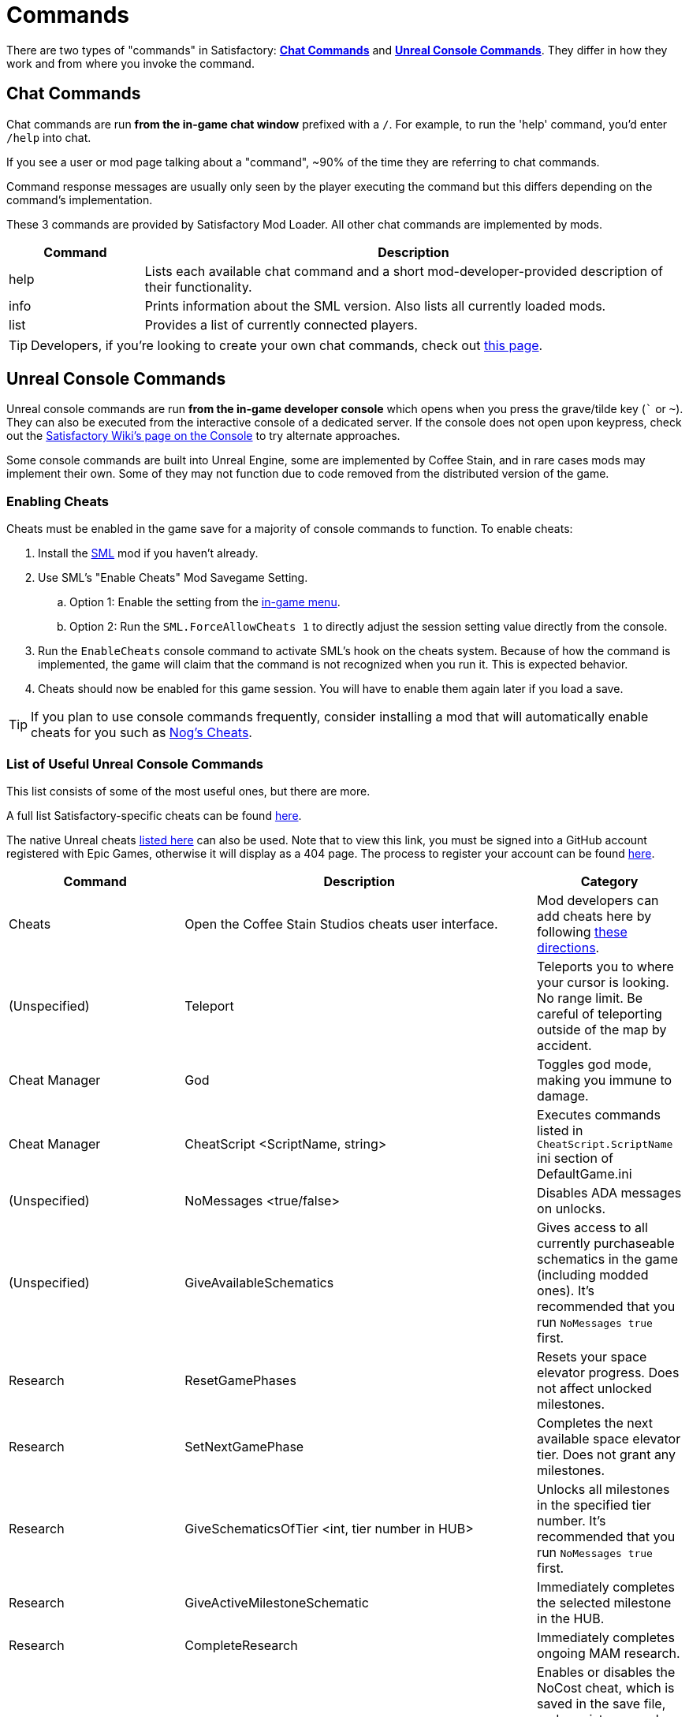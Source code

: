 = Commands

There are two types of "commands" in Satisfactory:
link:#ChatCommands[*Chat Commands*]
and link:#ConsoleCommands[*Unreal Console Commands*].
They differ in how they work and from where you invoke the command.

[id="ChatCommands"]
== Chat Commands

Chat commands are run *from the in-game chat window* prefixed with a `/`.
For example, to run the 'help' command, you'd enter `/help` into chat.

If you see a user or mod page talking about a "command",
~90% of the time they are referring to chat commands.

Command response messages are usually only seen by the player executing the command
but this differs depending on the command's implementation.

These 3 commands are provided by Satisfactory Mod Loader.
All other chat commands are implemented by mods.

[cols="1,4a"]
|===
|Command |Description

|help
|Lists each available chat command and a short mod-developer-provided description of their functionality.

|info
|Prints information about the SML version.
Also lists all currently loaded mods.

|list
|Provides a list of currently connected players.
|===

[TIP]
====
Developers, if you're looking to create your own chat commands, check out
xref:Development/ModLoader/ChatCommands.adoc[this page].
====

[id="ConsoleCommands"]
== Unreal Console Commands

Unreal console commands are run *from the in-game developer console*
which opens when you press the grave/tilde key (``` or `~`).
They can also be executed from the interactive console of a dedicated server.
If the console does not open upon keypress, check out the
https://satisfactory.wiki.gg/wiki/Console#Accessing[Satisfactory Wiki's page on the Console]
to try alternate approaches.

Some console commands are built into Unreal Engine,
some are implemented by Coffee Stain,
and in rare cases mods may implement their own.
Some of they may not function due to code removed from the distributed version of the game.

[id="EnableCheats"]
=== Enabling Cheats

Cheats must be enabled in the game save for a majority of console commands to function.
To enable cheats:

1. Install the link:https://ficsit.app/mod/SML[SML] mod if you haven't already.
2. Use SML's "Enable Cheats" Mod Savegame Setting.
.. Option 1: Enable the setting from the xref:ForUsers/ConfiguringMods.adoc#_mod_savegame_settings[in-game menu].
.. Option 2: Run the `SML.ForceAllowCheats 1` to directly adjust the session setting value directly from the console.
3. Run the `EnableCheats` console command to activate SML's hook on the cheats system.
Because of how the command is implemented, the game will claim that the command is not recognized when you run it.
This is expected behavior.
4. Cheats should now be enabled for this game session.
You will have to enable them again later if you load a save.

[TIP]
====
If you plan to use console commands frequently,
consider installing a mod that will automatically enable cheats for you such as
https://ficsit.app/mod/NogsCheats[Nog's Cheats].
====

=== List of Useful Unreal Console Commands

This list consists of some of the most useful ones, but there are more.

A full list Satisfactory-specific cheats can be found
https://github.com/satisfactorymodding/SatisfactoryModLoader/blob/master/Source/FactoryGame/Public/FGCheatManager.h[here].

The native Unreal cheats
https://github.com/satisfactorymodding/UnrealEngine/blob/5.2.3-CSS/Engine/Source/Runtime/Engine/Classes/GameFramework/CheatManager.h[listed here]
can also be used.
Note that to view this link,
you must be signed into a GitHub account registered with Epic Games,
otherwise it will display as a 404 page.
The process to register your account can be found
xref:Development/BeginnersGuide/dependencies.adoc#CustomEngine[here].

[cols="2,4a,1"]
|===
|Command |Description |Category

|Cheats
| Open the Coffee Stain Studios cheats user interface.
| Mod developers can add cheats here by following xref:Development/Satisfactory/CheatBoard.adoc[these directions].
| (Unspecified)

// From UE CheatManager

|Teleport
| Teleports you to where your cursor is looking.
No range limit.
Be careful of teleporting outside of the map by accident.
| Cheat Manager

|God
| Toggles god mode, making you immune to damage.
| Cheat Manager

|CheatScript <ScriptName, string>
| Executes commands listed in `CheatScript.ScriptName` ini section of DefaultGame.ini
| (Unspecified)

// From FGCheatManager

|NoMessages <true/false>
| Disables ADA messages on unlocks.
| (Unspecified)

|GiveAvailableSchematics 
| Gives access to all currently purchaseable schematics in the game (including modded ones).
It's recommended that you run `NoMessages true` first.
| Research

|ResetGamePhases
| Resets your space elevator progress.
Does not affect unlocked milestones.
| Research

|SetNextGamePhase
| Completes the next available space elevator tier.
Does not grant any milestones.
| Research

|GiveSchematicsOfTier <int, tier number in HUB>
| Unlocks all milestones in the specified tier number.
It's recommended that you run `NoMessages true` first.
| Research

|GiveActiveMilestoneSchematic
| Immediately completes the selected milestone in the HUB.
| Research

|CompleteResearch 
| Immediately completes ongoing MAM research.
| (Unspecified)

|NoCost <true/false>
| Enables or disables the NoCost cheat,
which is saved in the save file,
and persists even when mods are uninstalled.
When enabled, no items are required to build things with the build gun.
Crafting stations still require ingredients.
| Resources

|NoPower <true/false>
| Enables or disables the NoPower cheat,
which is saved in the save file,
and persists even when mods are uninstalled.
When enabled, buildings still require a power connection,
but they require no electricity to run.
Vehicles also do not require fuel.
| Resources

|TurboProductionMode <true/false>
| When enabled, all items craft instantly in the workbench and workshop.
Buildings are unaffected.
| World/Time

|GiveItemStacks <Blueprint Path> <Number of Stacks>
| Adds a number of full stacks of an item to the player's inventory.
If the inventory isn't big enough to hold it all,
extra slots will be granted as well.
You can find an item's Blueprint Path on the
https://satisfactory.wiki.gg/[Satisfactory Wiki],
finding the content on a
https://github.com/Goz3rr/SatisfactorySaveEditor/tree/master/Reference%20Materials[reference list], or via searching around for it in
xref:Development/ExtractGameFiles.adoc#FModel[FModel].
You can also use it to give yourself additional inventory slots
via `GiveItemStacks "" numberOfSlots`
| Resources

|GiveItemsSingle <Blueprint Path> <Number of Items>
| Adds a number of individual items to the player's inventory.
Unlike `GiveItemStacks`, if the inventory can't hold the items,
the inventory will NOT be expanded.
You can find an item's Blueprint Path on the
https://satisfactory.wiki.gg/[Satisfactory Wiki],
finding the content on a
https://github.com/Goz3rr/SatisfactorySaveEditor/tree/master/Reference%20Materials[reference list], or via searching around for it in
xref:Development/ExtractGameFiles.adoc#FModel[FModel].
| Resources

|GiveResourceSinkCoupons <Amount>
| Adds AWESOME Sink coupons to the pool that can be printed at an AWESOME Sink.
Does not affect how many points it takes to earn the next coupon.
| Resources

|Slomo <Multiplier>
| Speeds up or slows down the entire game by the given multiplier.
This includes player movement, particles, animations, etc.
It has an effect on building operation rate,
but not as pronounced as one may expect.
For example, `10.0` makes Copper Sheets craft in
around 3.5 seconds instead of the 6 seconds they take at `1.0`.
| World/Time

|SetTimeOfDay <Hour> <Minute>
| Sets the world time of day in 24 hour time format.
| World/Time

|SetTimeSpeedMultiplier <Multiplier>
| Sets a world time of day speed multiplier.
Set it to 0 to freeze the day/night cycle altogether.
| (Unspecified)

|EnableBuildableTick <true/false>
| Enables/disables AFGBuildable ticking,
which controls if buildings are animated.
They will still produce items at their regular rate
even when this is set to `false`.
| Factory:Uncommon

|PlayerFly <true/false>
| Enables/disables the vanilla flying cheat.
| Player/Camera

|PlayerNoClipModeOnFly <true/false>
| Enables/disables noclip when in cheat fly mode.
| Player/Camera

|FlipVehicle
| Flips the vehicle you are currently in by 180 degrees.
If you're upright already, it will flip you upside down.
| (Unspecified)

|ResetAllFactoryLegsToZero <true/false>
| Makes the support legs on all buildings reset to their default height.
The boolean argument controls if it should "repopulateEmptyLegs,"
presumably if they were deleted somehow.
| (Unspecified)

|RebuildFactoryLegsOneTileAroundPlayer
| Recalculates the support legs on buildings near the player.
If the gap is too large, they will just reset to zero.
| (Unspecified)

|FillAllFreightCars <percent full, float>
| Fills all freight cars in the map with a nameless,
descriptionless placeholder item.
The argument controls how close to full they are, with 1.0 being 100%
Freight cars that already had items in them when this command was run
will have the items emptied instead of set to the fill percentage.
| (Unspecified)

|EmptyAllFreightCars
| Empties all freight cars in the map of their contents.
| (Unspecified)

|HideAllBuildings <true/false>
| Hides or shows all factory buildings.
They still have collision.
| Display

|ShowFactoryOnly <true/false>
| Hides or shows all terrain, including the skybox and its light.
Disables your flashlight when enabled.
It still has collision.
| Display

|ForceSpawnCreatures
| Forces active spawners to spawn creatures
even if the creature isn't set to spawn yet
(because of day/night restrictions etc.)
| World/Time

// Crashes/bad

// `OpenModMap` takes you to the menu from a save and does nothing once there?

|===
